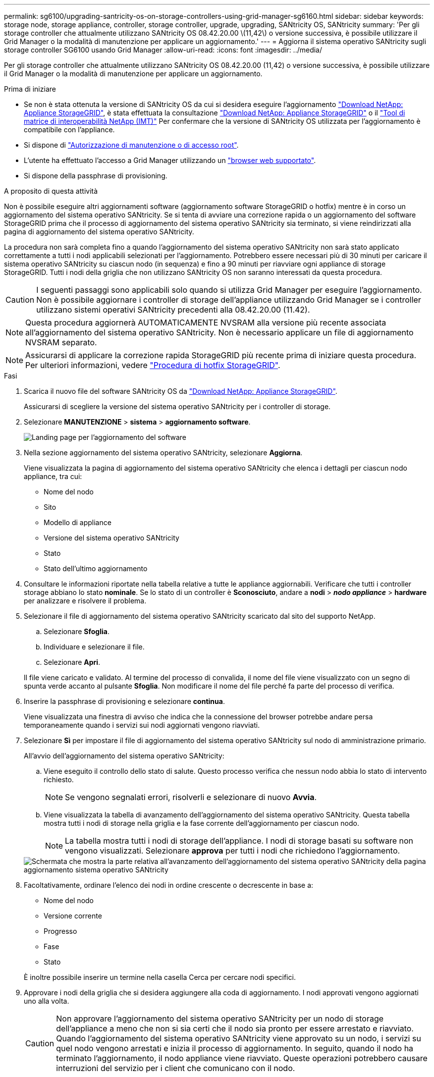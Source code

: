 ---
permalink: sg6100/upgrading-santricity-os-on-storage-controllers-using-grid-manager-sg6160.html 
sidebar: sidebar 
keywords: storage node, storage appliance, controller, storage controller, upgrade, upgrading, SANtricity OS, SANtricity 
summary: 'Per gli storage controller che attualmente utilizzano SANtricity OS 08.42.20.00 \(11,42\) o versione successiva, è possibile utilizzare il Grid Manager o la modalità di manutenzione per applicare un aggiornamento.' 
---
= Aggiorna il sistema operativo SANtricity sugli storage controller SG6100 usando Grid Manager
:allow-uri-read: 
:icons: font
:imagesdir: ../media/


[role="lead"]
Per gli storage controller che attualmente utilizzano SANtricity OS 08.42.20.00 (11,42) o versione successiva, è possibile utilizzare il Grid Manager o la modalità di manutenzione per applicare un aggiornamento.

.Prima di iniziare
* Se non è stata ottenuta la versione di SANtricity OS da cui si desidera eseguire l'aggiornamento https://mysupport.netapp.com/site/products/all/details/storagegrid-appliance/downloads-tab["Download NetApp: Appliance StorageGRID"^], è stata effettuata la consultazione https://mysupport.netapp.com/site/products/all/details/storagegrid-appliance/downloads-tab["Download NetApp: Appliance StorageGRID"^] o il https://imt.netapp.com/matrix/#welcome["Tool di matrice di interoperabilità NetApp (IMT)"^] Per confermare che la versione di SANtricity OS utilizzata per l'aggiornamento è compatibile con l'appliance.
* Si dispone di https://docs.netapp.com/us-en/storagegrid/admin/admin-group-permissions.html["Autorizzazione di manutenzione o di accesso root"^].
* L'utente ha effettuato l'accesso a Grid Manager utilizzando un https://docs.netapp.com/us-en/storagegrid/admin/web-browser-requirements.html["browser web supportato"^].
* Si dispone della passphrase di provisioning.


.A proposito di questa attività
Non è possibile eseguire altri aggiornamenti software (aggiornamento software StorageGRID o hotfix) mentre è in corso un aggiornamento del sistema operativo SANtricity. Se si tenta di avviare una correzione rapida o un aggiornamento del software StorageGRID prima che il processo di aggiornamento del sistema operativo SANtricity sia terminato, si viene reindirizzati alla pagina di aggiornamento del sistema operativo SANtricity.

La procedura non sarà completa fino a quando l'aggiornamento del sistema operativo SANtricity non sarà stato applicato correttamente a tutti i nodi applicabili selezionati per l'aggiornamento. Potrebbero essere necessari più di 30 minuti per caricare il sistema operativo SANtricity su ciascun nodo (in sequenza) e fino a 90 minuti per riavviare ogni appliance di storage StorageGRID. Tutti i nodi della griglia che non utilizzano SANtricity OS non saranno interessati da questa procedura.


CAUTION: I seguenti passaggi sono applicabili solo quando si utilizza Grid Manager per eseguire l'aggiornamento. Non è possibile aggiornare i controller di storage dell'appliance utilizzando Grid Manager se i controller utilizzano sistemi operativi SANtricity precedenti alla 08.42.20.00 (11.42).


NOTE: Questa procedura aggiornerà AUTOMATICAMENTE NVSRAM alla versione più recente associata all'aggiornamento del sistema operativo SANtricity. Non è necessario applicare un file di aggiornamento NVSRAM separato.


NOTE: Assicurarsi di applicare la correzione rapida StorageGRID più recente prima di iniziare questa procedura. Per ulteriori informazioni, vedere https://docs.netapp.com/us-en/storagegrid/maintain/storagegrid-hotfix-procedure.html["Procedura di hotfix StorageGRID"^].

.Fasi
. [[download-santricity-os]] Scarica il nuovo file del software SANtricity OS da https://mysupport.netapp.com/site/products/all/details/storagegrid-appliance/downloads-tab["Download NetApp: Appliance StorageGRID"^].
+
Assicurarsi di scegliere la versione del sistema operativo SANtricity per i controller di storage.

. Selezionare *MANUTENZIONE* > *sistema* > *aggiornamento software*.
+
image::../media/software_update_landing.png[Landing page per l'aggiornamento del software]

. Nella sezione aggiornamento del sistema operativo SANtricity, selezionare *Aggiorna*.
+
Viene visualizzata la pagina di aggiornamento del sistema operativo SANtricity che elenca i dettagli per ciascun nodo appliance, tra cui:

+
** Nome del nodo
** Sito
** Modello di appliance
** Versione del sistema operativo SANtricity
** Stato
** Stato dell'ultimo aggiornamento


. Consultare le informazioni riportate nella tabella relative a tutte le appliance aggiornabili. Verificare che tutti i controller storage abbiano lo stato *nominale*. Se lo stato di un controller è *Sconosciuto*, andare a *nodi* > *_nodo appliance_* > *hardware* per analizzare e risolvere il problema.
. Selezionare il file di aggiornamento del sistema operativo SANtricity scaricato dal sito del supporto NetApp.
+
.. Selezionare *Sfoglia*.
.. Individuare e selezionare il file.
.. Selezionare *Apri*.


+
Il file viene caricato e validato. Al termine del processo di convalida, il nome del file viene visualizzato con un segno di spunta verde accanto al pulsante *Sfoglia*. Non modificare il nome del file perché fa parte del processo di verifica.

. Inserire la passphrase di provisioning e selezionare *continua*.
+
Viene visualizzata una finestra di avviso che indica che la connessione del browser potrebbe andare persa temporaneamente quando i servizi sui nodi aggiornati vengono riavviati.

. Selezionare *Sì* per impostare il file di aggiornamento del sistema operativo SANtricity sul nodo di amministrazione primario.
+
All'avvio dell'aggiornamento del sistema operativo SANtricity:

+
.. Viene eseguito il controllo dello stato di salute. Questo processo verifica che nessun nodo abbia lo stato di intervento richiesto.
+

NOTE: Se vengono segnalati errori, risolverli e selezionare di nuovo *Avvia*.

.. Viene visualizzata la tabella di avanzamento dell'aggiornamento del sistema operativo SANtricity. Questa tabella mostra tutti i nodi di storage nella griglia e la fase corrente dell'aggiornamento per ciascun nodo.
+

NOTE: La tabella mostra tutti i nodi di storage dell'appliance. I nodi di storage basati su software non vengono visualizzati. Selezionare *approva* per tutti i nodi che richiedono l'aggiornamento.

+
image::../media/santricity_upgrade_progress_table.png[Schermata che mostra la parte relativa all'avanzamento dell'aggiornamento del sistema operativo SANtricity della pagina aggiornamento sistema operativo SANtricity]



. Facoltativamente, ordinare l'elenco dei nodi in ordine crescente o decrescente in base a:
+
** Nome del nodo
** Versione corrente
** Progresso
** Fase
** Stato


+
È inoltre possibile inserire un termine nella casella Cerca per cercare nodi specifici.

. Approvare i nodi della griglia che si desidera aggiungere alla coda di aggiornamento. I nodi approvati vengono aggiornati uno alla volta.
+

CAUTION: Non approvare l'aggiornamento del sistema operativo SANtricity per un nodo di storage dell'appliance a meno che non si sia certi che il nodo sia pronto per essere arrestato e riavviato. Quando l'aggiornamento del sistema operativo SANtricity viene approvato su un nodo, i servizi su quel nodo vengono arrestati e inizia il processo di aggiornamento. In seguito, quando il nodo ha terminato l'aggiornamento, il nodo appliance viene riavviato. Queste operazioni potrebbero causare interruzioni del servizio per i client che comunicano con il nodo.

+
** Selezionare il pulsante *approva tutto* per aggiungere tutti i nodi di storage alla coda di aggiornamento del sistema operativo SANtricity.
+

NOTE: Se l'ordine in cui i nodi vengono aggiornati è importante, approvare i nodi o i gruppi di nodi uno alla volta e attendere il completamento dell'aggiornamento su ciascun nodo prima di approvare il nodo successivo.

** Selezionare uno o più pulsanti *approva* per aggiungere uno o più nodi alla coda di aggiornamento del sistema operativo SANtricity. Il pulsante *approva* è disattivato se lo stato non è nominale.
+
Dopo aver selezionato *Approve*, il processo di aggiornamento determina se il nodo può essere aggiornato. Se è possibile aggiornare un nodo, questo viene aggiunto alla coda di aggiornamento.

+
Per alcuni nodi, il file di aggiornamento selezionato non viene intenzionalmente applicato ed è possibile completare il processo di aggiornamento senza aggiornare questi nodi specifici. I nodi intenzionalmente non aggiornati mostrano una fase di completamento (tentativo di aggiornamento) ed elencano il motivo per cui il nodo non è stato aggiornato nella colonna Dettagli.



. Se si desidera rimuovere un nodo o tutti i nodi dalla coda di aggiornamento del sistema operativo SANtricity, selezionare *Rimuovi* o *Rimuovi tutto*.
+
Quando la fase procede oltre la coda, il pulsante *Rimuovi* è nascosto e non è più possibile rimuovere il nodo dal processo di aggiornamento del sistema operativo SANtricity.

. Attendere che l'aggiornamento del sistema operativo SANtricity venga applicato a ciascun nodo Grid approvato.
+
** Se un nodo mostra una fase di errore durante l'aggiornamento del sistema operativo SANtricity, l'aggiornamento del nodo non è riuscito. Con l'assistenza del supporto tecnico, potrebbe essere necessario impostare la modalità di manutenzione dell'apparecchio per ripristinarlo.
** Se il firmware sul nodo è troppo vecchio per essere aggiornato con Grid Manager, il nodo mostra una fase di errore con i dettagli che è necessario utilizzare la modalità di manutenzione per aggiornare SANtricity OS sul nodo. Per risolvere l'errore, procedere come segue:
+
... Utilizzare la modalità di manutenzione per aggiornare il sistema operativo SANtricity sul nodo che mostra una fase di errore.
... Utilizzare Grid Manager per riavviare e completare l'aggiornamento del sistema operativo SANtricity.




+
Una volta completato l'aggiornamento del sistema operativo SANtricity su tutti i nodi approvati, la tabella di avanzamento dell'aggiornamento del sistema operativo SANtricity si chiude e un banner verde mostra il numero di nodi aggiornati e la data e l'ora di completamento dell'aggiornamento.

. Se un nodo non può essere aggiornato, annotare il motivo mostrato nella colonna Dettagli e intraprendere l'azione appropriata.
+

NOTE: Il processo di aggiornamento del sistema operativo SANtricity non sarà completo fino a quando non verrà approvato l'aggiornamento del sistema operativo SANtricity su tutti i nodi di storage elencati.

+
[cols="1a,2a"]
|===
| Motivo | Azione consigliata 


 a| 
Il nodo di storage è già stato aggiornato.
 a| 
Non sono necessarie ulteriori azioni.



 a| 
L'aggiornamento del sistema operativo SANtricity non è applicabile a questo nodo.
 a| 
Il nodo non dispone di un controller di storage che può essere gestito dal sistema StorageGRID. Completare il processo di aggiornamento senza aggiornare il nodo che visualizza questo messaggio.



 a| 
Il file del sistema operativo SANtricity non è compatibile con questo nodo.
 a| 
Il nodo richiede un file SANtricity OS diverso da quello selezionato.
Dopo aver completato l'aggiornamento corrente, scaricare il file SANtricity OS corretto per il nodo e ripetere il processo di aggiornamento.

|===
. Se si desidera terminare l'approvazione dei nodi e tornare alla pagina SANtricity OS per consentire il caricamento di un nuovo file SANtricity OS, procedere come segue:
+
.. Selezionare *Ignora nodi e fine*.
+
Viene visualizzato un avviso che chiede se si desidera completare il processo di aggiornamento senza aggiornare tutti i nodi applicabili.

.. Selezionare *OK* per tornare alla pagina *SANtricity OS*.
.. Quando si è pronti a continuare ad approvare i nodi, <<download-santricity-os,Scarica il sistema operativo SANtricity>> per riavviare il processo di aggiornamento.
+

NOTE: I nodi già approvati e aggiornati senza errori rimangono aggiornati.



. Ripetere questa procedura di aggiornamento per tutti i nodi con una fase di completamento che richiedono un file di aggiornamento del sistema operativo SANtricity diverso.
+

NOTE: Per i nodi con stato di attenzione alle esigenze, utilizzare la modalità di manutenzione per eseguire l'aggiornamento.



.Informazioni correlate
* https://mysupport.netapp.com/matrix["Tool di matrice di interoperabilità NetApp"^]
* link:upgrading-santricity-os-on-storage-controllers-using-maintenance-mode-sg6160.html["Aggiorna il sistema operativo SANtricity sui controller SG6100 usando la modalità di manutenzione"]

